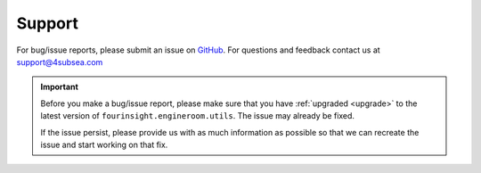 .. _support:

Support
=======
For bug/issue reports, please submit an issue on `GitHub`_. For questions and feedback contact
us at support@4subsea.com

.. _GitHub: https://github.com/4subsea/fourinsight-engineroom-utils-python

.. important::

    Before you make a bug/issue report, please make sure that you have 
    :ref:`upgraded <upgrade>` to the latest version of
    ``fourinsight.engineroom.utils``. The issue may already be fixed.

    If the issue persist, please provide us with as much information as possible
    so that we can recreate the issue and start working on that fix. 
